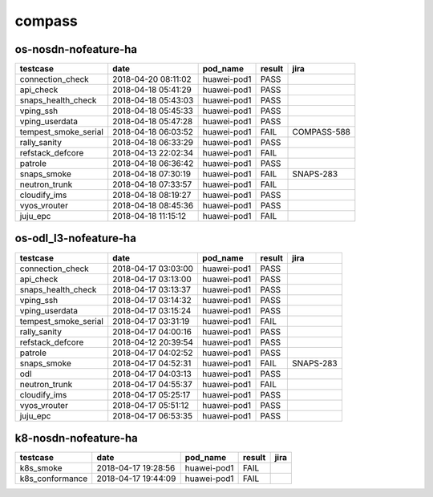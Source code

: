 compass
=======

os-nosdn-nofeature-ha
---------------------

====================  ===================  ===========  ========  ===========
testcase              date                 pod_name     result    jira
====================  ===================  ===========  ========  ===========
connection_check      2018-04-20 08:11:02  huawei-pod1  PASS
api_check             2018-04-18 05:41:29  huawei-pod1  PASS
snaps_health_check    2018-04-18 05:43:03  huawei-pod1  PASS
vping_ssh             2018-04-18 05:45:33  huawei-pod1  PASS
vping_userdata        2018-04-18 05:47:28  huawei-pod1  PASS
tempest_smoke_serial  2018-04-18 06:03:52  huawei-pod1  FAIL      COMPASS-588
rally_sanity          2018-04-18 06:33:29  huawei-pod1  PASS
refstack_defcore      2018-04-13 22:02:34  huawei-pod1  FAIL
patrole               2018-04-18 06:36:42  huawei-pod1  PASS
snaps_smoke           2018-04-18 07:30:19  huawei-pod1  FAIL      SNAPS-283
neutron_trunk         2018-04-18 07:33:57  huawei-pod1  FAIL
cloudify_ims          2018-04-18 08:19:27  huawei-pod1  PASS
vyos_vrouter          2018-04-18 08:45:36  huawei-pod1  PASS
juju_epc              2018-04-18 11:15:12  huawei-pod1  FAIL
====================  ===================  ===========  ========  ===========

os-odl_l3-nofeature-ha
----------------------

====================  ===================  ===========  ========  =========
testcase              date                 pod_name     result    jira
====================  ===================  ===========  ========  =========
connection_check      2018-04-17 03:03:00  huawei-pod1  PASS
api_check             2018-04-17 03:13:00  huawei-pod1  PASS
snaps_health_check    2018-04-17 03:13:37  huawei-pod1  PASS
vping_ssh             2018-04-17 03:14:32  huawei-pod1  PASS
vping_userdata        2018-04-17 03:15:24  huawei-pod1  PASS
tempest_smoke_serial  2018-04-17 03:31:19  huawei-pod1  FAIL
rally_sanity          2018-04-17 04:00:16  huawei-pod1  PASS
refstack_defcore      2018-04-12 20:39:54  huawei-pod1  PASS
patrole               2018-04-17 04:02:52  huawei-pod1  PASS
snaps_smoke           2018-04-17 04:52:31  huawei-pod1  FAIL      SNAPS-283
odl                   2018-04-17 04:03:13  huawei-pod1  PASS
neutron_trunk         2018-04-17 04:55:37  huawei-pod1  FAIL
cloudify_ims          2018-04-17 05:25:17  huawei-pod1  PASS
vyos_vrouter          2018-04-17 05:51:12  huawei-pod1  PASS
juju_epc              2018-04-17 06:53:35  huawei-pod1  PASS
====================  ===================  ===========  ========  =========

k8-nosdn-nofeature-ha
---------------------

===============  ===================  ===========  ========  ======
testcase         date                 pod_name     result    jira
===============  ===================  ===========  ========  ======
k8s_smoke        2018-04-17 19:28:56  huawei-pod1  FAIL
k8s_conformance  2018-04-17 19:44:09  huawei-pod1  FAIL
===============  ===================  ===========  ========  ======
